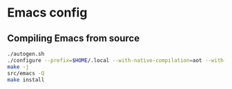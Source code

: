 * Emacs config

** Compiling Emacs from source

#+begin_src sh
./autogen.sh
./configure --prefix=$HOME/.local --with-native-compilation=aot --with-modules --with-pgtk --with-json --with-rsvg CFLAGS='-O3 -march=native -mtune=native'
make -j
src/emacs -Q
make install
#+end_src
